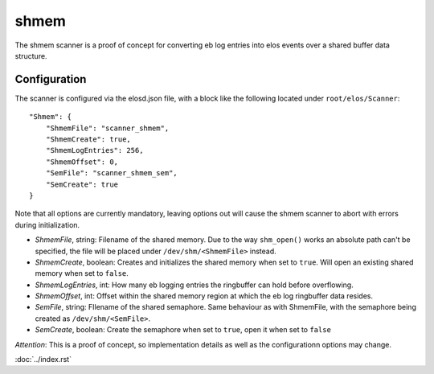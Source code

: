 shmem
=====

The shmem scanner is a proof of concept for converting eb log entries into elos events over a shared buffer data structure.

Configuration
--------------

The scanner is configured via the elosd.json file, with a block like the following located under ``root/elos/Scanner``::

    "Shmem": {
        "ShmemFile": "scanner_shmem",
        "ShmemCreate": true,
        "ShmemLogEntries": 256,
        "ShmemOffset": 0,
        "SemFile": "scanner_shmem_sem",
        "SemCreate": true
    }

::

Note that all options are currently mandatory, leaving options out will cause the shmem scanner to abort with errors during initialization.

* *ShmemFile*, string: Filename of the shared memory. Due to the way ``shm_open()`` works an absolute path can't be specified, the file will be placed under ``/dev/shm/<ShmemFile>`` instead.
* *ShmemCreate*, boolean: Creates and initializes the shared memory when set to ``true``. Will open an existing shared memory when set to ``false``.
* *ShmemLogEntries*, int: How many eb logging entries the ringbuffer can hold before overflowing.
* *ShmemOffset*, int: Offset within the shared memory region at which the eb log ringbuffer data resides.
* *SemFile*, string: FIlename of the shared semaphore. Same behaviour as with ShmemFile, with the semaphore being created as ``/dev/shm/<SemFile>``.
* *SemCreate*, boolean: Create the semaphore when set to ``true``, open it when set to ``false``

*Attention*: This is a proof of concept, so implementation details as well as the configurationn options may change.

:doc:`../index.rst`
